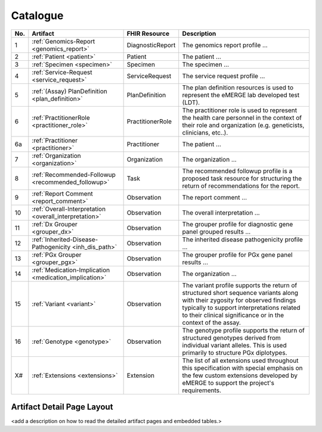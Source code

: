 .. _catalogue:

Catalogue
-----------


.. list-table::
   :class: my-wrap
   :header-rows: 1
   :align: left
   :widths: auto

   * - No.
     - Artifact
     - FHIR Resource
     - Description
   * - 1
     - :ref:`Genomics-Report <genomics_report>`
     - DiagnosticReport
     - The genomics report profile ...
   * - 2
     - :ref:`Patient <patient>`
     - Patient
     - The patient ...
   * - 3
     - :ref:`Specimen <specimen>`
     - Specimen
     - The specimen ...
   * - 4
     - :ref:`Service-Request <service_request>`
     - ServiceRequest
     - The service request profile ...
   * - 5
     - :ref:`(Assay) PlanDefinition <plan_definition>`
     - PlanDefinition
     - The plan definition resources is used to represent the eMERGE lab developed test (LDT).
   * - 6
     - :ref:`PractitionerRole <practitioner_role>`
     - PractitionerRole
     - The practitioner role is used to represent the health care personnel in the context of their role and organization (e.g. geneticists, clinicians, etc..).
   * - 6a
     - :ref:`Practitioner <practitioner>`
     - Practitioner
     - The patient ...
   * - 7
     - :ref:`Organization <organization>`
     - Organization
     - The organization ...
   * - 8
     - :ref:`Recommended-Followup <recommended_followup>`
     - Task
     - The recommended followup profile is a proposed task resource for structuring the return of recommendations for the report.
   * - 9
     - :ref:`Report Comment <report_comment>`
     - Observation
     - The report comment ...
   * - 10
     - :ref:`Overall-Interpretation <overall_interpretation>`
     - Observation
     - The overall interpretation ...
   * - 11
     - :ref:`Dx Grouper <grouper_dx>`
     - Observation
     - The grouper profile for diagnostic gene panel grouped results ...
   * - 12
     - :ref:`Inherited-Disease-Pathogenicity <inh_dis_path>`
     - Observation
     - The inherited disease pathogenicity profile ...
   * - 13
     - :ref:`PGx Grouper <grouper_pgx>`
     - Observation
     - The grouper profile for PGx gene panel results ...
   * - 14
     - :ref:`Medication-Implication <medication_implication>`
     - Observation
     - The organization ...
   * - 15
     - :ref:`Variant <variant>`
     - Observation
     - The variant profile supports the return of structured short sequence variants along with their zygosity for observed findings typically to support interpretations related to their clinical significance or in the context of the assay.
   * - 16
     - :ref:`Genotype <genotype>`
     - Observation
     - The genotype profile supports the return of structured genotypes derived from individual variant alleles. This is used primarily to structure PGx diplotypes.
   * - X#
     - :ref:`Extensions <extensions>`
     - Extension
     - The list of all extensions used throughout this specification with special emphasis on the few custom extensions developed by eMERGE to support the project's requirements.


Artifact Detail Page Layout
^^^^^^^^^^^^^^^^^^^^^^^^^^^^
<add a description on how to read the detailed artifact pages and embedded tables.>
